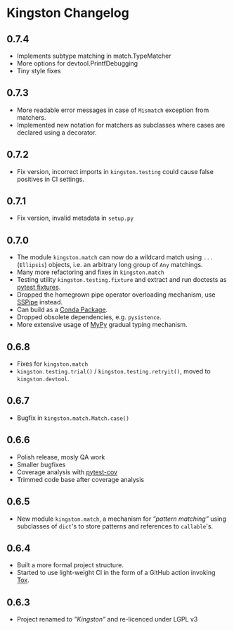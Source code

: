 * Kingston Changelog

** 0.7.4

  - Implements subtype matching in match.TypeMatcher
  - More options for devtool.PrintfDebugging
  - Tiny style fixes

** 0.7.3

  - More readable error messages in case of =Mismatch= exception from
    matchers.
  - Implemented new notation for matchers as subclasses where cases
    are declared using a decorator.

** 0.7.2

  - Fix version, incorrect imports in =kingston.testing= could cause
    false positives in CI settings.

** 0.7.1

  - Fix version, invalid metadata in =setup.py=

** 0.7.0

  - The module =kingston.match= can now do a wildcard match using
    =...= (=Ellipsis=) objects, i.e. an arbitrary long group of =Any=
    matchings.
  - Many more refactoring and fixes in =kingston.match=
  - Testing utility =kingston.testing.fixture= and extract and run
    doctests as [[https://docs.pytest.org/en/stable/fixture.html][pytest fixtures]].
  - Dropped the homegrown pipe operator overloading mechanism, use
    [[https://sspipe.github.io/][SSPipe]] instead.
  - Can build as a [[https://docs.conda.io/projects/conda/en/latest/user-guide/concepts/packages.html][Conda Package]].
  - Dropped obsolete dependencies, e.g. =pysistence=.
  - More extensive usage of [[https://mypy.readthedocs.io/][MyPy]] gradual typing mechanism.

** 0.6.8

  - Fixes for =kingston.match=
  - =kingston.testing.trial()= / =kingston.testing.retryit()=, moved to
    =kingston.devtool=.

** 0.6.7

  - Bugfix in =kingston.match.Match.case()=

** 0.6.6

  - Polish release, mosly QA work
  - Smaller bugfixes
  - Coverage analysis with [[https://pytest-cov.readthedocs.io/en/latest/][pytest-cov]]
  - Trimmed code base after coverage analysis

** 0.6.5

  - New module =kingston.match=, a mechanism for /”pattern matching”/
    using subclasses of =dict='s to store patterns and references to
    =callable='s.

** 0.6.4

  - Built a more formal project structure.
  - Started to use light-weight CI in the form of a GitHub action
    invoking [[https://tox.readthedocs.io/en/latest/][Tox]].

** 0.6.3

  - Project renamed to /”Kingston”/ and re-licenced under LGPL v3
